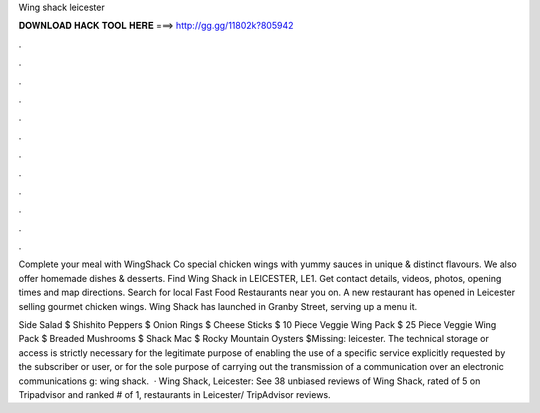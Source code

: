 Wing shack leicester



𝐃𝐎𝐖𝐍𝐋𝐎𝐀𝐃 𝐇𝐀𝐂𝐊 𝐓𝐎𝐎𝐋 𝐇𝐄𝐑𝐄 ===> http://gg.gg/11802k?805942



.



.



.



.



.



.



.



.



.



.



.



.

Complete your meal with WingShack Co special chicken wings with yummy sauces in unique & distinct flavours. We also offer homemade dishes & desserts. Find Wing Shack in LEICESTER, LE1. Get contact details, videos, photos, opening times and map directions. Search for local Fast Food Restaurants near you on. A new restaurant has opened in Leicester selling gourmet chicken wings. Wing Shack has launched in Granby Street, serving up a menu it.

Side Salad $ Shishito Peppers $ Onion Rings $ Cheese Sticks $ 10 Piece Veggie Wing Pack $ 25 Piece Veggie Wing Pack $ Breaded Mushrooms $ Shack Mac $ Rocky Mountain Oysters $Missing: leicester. The technical storage or access is strictly necessary for the legitimate purpose of enabling the use of a specific service explicitly requested by the subscriber or user, or for the sole purpose of carrying out the transmission of a communication over an electronic communications g: wing shack.  · Wing Shack, Leicester: See 38 unbiased reviews of Wing Shack, rated of 5 on Tripadvisor and ranked # of 1, restaurants in Leicester/ TripAdvisor reviews.
